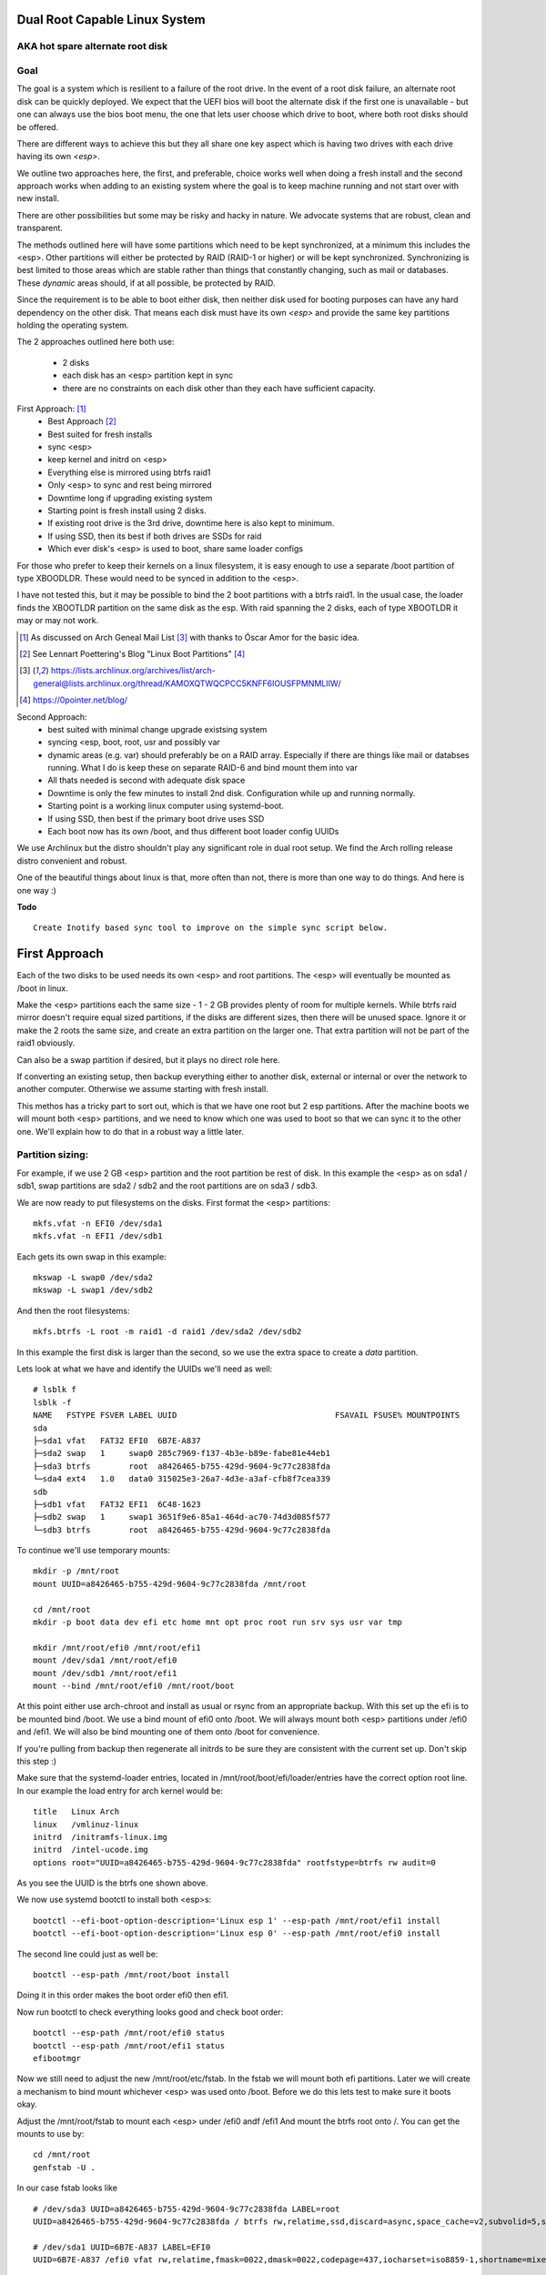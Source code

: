 .. SPDX-License-Identifier: MIT


Dual Root Capable Linux System
==============================

AKA hot spare alternate root disk
---------------------------------

Goal
----
The goal is a system which is resilient to a failure of the root drive.
In the event of a root disk failure, an alternate root disk can be quickly deployed.
We expect that the UEFI bios will boot the alternate disk if the first one is 
unavailable - but one can always use the bios boot menu, the one that lets user choose which drive to
boot, where both root disks should be offered. 

There are different ways to achieve this but they all share one key aspect which
is having two drives with each drive having its own *<esp>*.

We outline two approaches here, the first, and preferable, choice works well when doing
a fresh install and the second approach works when adding to an existing system
where the goal is to keep machine running and not start over with new install.

There are other possibilities but some may be risky and hacky in nature. We advocate
systems that are robust, clean and transparent.

The methods outlined here will have some partitions which need to be kept synchronized,
at a minimum this includes the <esp>. Other partitions will either be protected by
RAID (RAID-1 or higher) or will be kept synchronized. Synchronizing is best limited
to those areas which are stable rather than things that constantly changing, such as mail 
or databases. These *dynamic* areas should, if at all possible, be protected by RAID.

Since the requirement is to be able to boot either disk, then neither disk used for booting
purposes can have any hard dependency on the other disk. That means each disk 
must have its own *<esp>* and provide the same key partitions holding the 
operating system.

The 2 approaches outlined here both use:

 - 2 disks
 - each disk has an <esp> partition kept in sync
 - there are no constraints on each disk other than they each have sufficient capacity.

First Approach:  [1]_
 - Best Approach [2]_
 - Best suited for fresh installs
 - sync <esp>
 - keep kernel and initrd on <esp>
 - Everything else is mirrored using btrfs raid1
 - Only <esp> to sync and rest being mirrored
 - Downtime long if upgrading existing system
 - Starting point is fresh install using 2 disks. 
 - If existing root drive is the 3rd drive, downtime here is also kept to minimum.
 - If using SSD, then its best if both drives are SSDs for raid
 - Which ever disk's <esp> is used to boot, share same loader configs


For those who prefer to keep their kernels on a linux filesystem,
it is easy enough to use a separate /boot partition of type XBOODLDR.
These would need to be synced in addition to the <esp>. 

I have not tested this, but it may be possible to bind the 2 boot partitions with
a btrfs raid1. In the usual case, the loader finds the XBOOTLDR partition
on the same disk as the esp. With raid spanning the 2 disks, each of
type XBOOTLDR it may or may not work. 

.. [1] As discussed on Arch Geneal Mail List [3]_ with thanks to Óscar Amor for the basic idea.
.. [2] See Lennart Poettering's Blog "Linux Boot Partitions" [4]_
.. [3] https://lists.archlinux.org/archives/list/arch-general@lists.archlinux.org/thread/KAMOXQTWQCPCC5KNFF6IOUSFPMNMLIIW/
.. [4] https://0pointer.net/blog/ 

Second Approach:
 - best suited with minimal change upgrade  existsing system
 - syncing <esp, boot, root, usr and possibly var
 - dynamic areas (e.g. var) should preferably be on a RAID array.
   Especially if there are things like mail or databses running.
   What I do is keep these on separate RAID-6 and bind mount them into var
 - All thats needed is second with adequate disk space
 - Downtime is only the few minutes to install 2nd disk.  Configuration while up and running normally.
 - Starting point is a working linux computer using systemd-boot. 
 - If using SSD, then best if the primary boot drive uses SSD
 - Each boot now has its own /boot, and thus different boot loader config UUIDs


We use Archlinux but the distro shouldn't play any significant role in dual root setup. 
We find the Arch rolling release distro convenient and robust.

One of the beautiful things about linux is that, more often than not, there is more than
one way to do things.  And here is one way :)

**Todo** ::

    Create Inotify based sync tool to improve on the simple sync script below.

First Approach
================

Each of the two disks to be used needs its own <esp> and root partitions.
The <esp> will eventually be mounted as /boot in linux.

Make the <esp> partitions each the same size - 1 - 2 GB provides plenty of room for multiple kernels.
While btrfs raid mirror doesn't require equal sized partitions, if the disks are different sizes, 
then there will be unused space. Ignore it or make the 2 roots the same size, and create 
an extra partition on the larger one. That extra partition will not be part of the raid1 obviously.

Can also be a swap partition if desired, but it plays no direct role here.

If converting an existing setup, then backup everything either to another disk, external 
or internal or over the network to another computer. Otherwise we assume starting with
fresh install.

This methos has a tricky part to sort out, which is that we have one root but 2 esp partitions.
After the machine boots we will mount both <esp> partitions, 
and we need to know which one was used to boot so that we can sync it to the other one.
We'll explain how to do that in a robust way a little later.

Partition sizing: 
----------------

For example, if we use 2 GB <esp> partition and the root partition be rest of disk.
In this example the <esp> as on sda1 / sdb1, swap partitions are sda2 / sdb2  
and the root partitions are on sda3 / sdb3.

We are now ready to put filesystems on the disks. First format the <esp> partitions::

    mkfs.vfat -n EFI0 /dev/sda1
    mkfs.vfat -n EFI1 /dev/sdb1

Each gets its own swap in this example::

    mkswap -L swap0 /dev/sda2
    mkswap -L swap1 /dev/sdb2

And then the root filesystems::

    mkfs.btrfs -L root -m raid1 -d raid1 /dev/sda2 /dev/sdb2

In this example the first disk is larger than the second, so we use the 
extra space to create a *data* partition.

Lets look at what we have and identify the UUIDs we'll need as well::

    # lsblk f
    lsblk -f
    NAME   FSTYPE FSVER LABEL UUID                                 FSAVAIL FSUSE% MOUNTPOINTS
    sda
    ├─sda1 vfat   FAT32 EFI0  6B7E-A837
    ├─sda2 swap   1     swap0 285c7969-f137-4b3e-b89e-fabe81e44eb1
    ├─sda3 btrfs        root  a8426465-b755-429d-9604-9c77c2838fda
    └─sda4 ext4   1.0   data0 315025e3-26a7-4d3e-a3af-cfb8f7cea339
    sdb
    ├─sdb1 vfat   FAT32 EFI1  6C48-1623
    ├─sdb2 swap   1     swap1 3651f9e6-85a1-464d-ac70-74d3d085f577
    └─sdb3 btrfs        root  a8426465-b755-429d-9604-9c77c2838fda

To continue we'll use temporary mounts::

    mkdir -p /mnt/root
    mount UUID=a8426465-b755-429d-9604-9c77c2838fda /mnt/root

    cd /mnt/root
    mkdir -p boot data dev efi etc home mnt opt proc root run srv sys usr var tmp

    mkdir /mnt/root/efi0 /mnt/root/efi1
    mount /dev/sda1 /mnt/root/efi0
    mount /dev/sdb1 /mnt/root/efi1
    mount --bind /mnt/root/efi0 /mnt/root/boot 

At this point either use arch-chroot and install as usual or rsync from an appropriate backup. 
With this set up the efi is to be mounted bind /boot. We use a bind mount of efi0 onto /boot.
We will always mount both <esp> partitions under /efi0 and /efi1. We will also be bind 
mounting one of them onto /boot for convenience.

If you're pulling from backup then regenerate all initrds to be sure they are consistent
with the current set up. Don't skip this step :)

Make sure that the systemd-loader entries, located in /mnt/root/boot/efi/loader/entries
have the correct option root line. In our example the load entry for arch kernel
would be::

    title   Linux Arch
    linux   /vmlinuz-linux
    initrd  /initramfs-linux.img
    initrd  /intel-ucode.img 
    options root="UUID=a8426465-b755-429d-9604-9c77c2838fda" rootfstype=btrfs rw audit=0

As you see the UUID is the btrfs one shown above.

We now use systemd bootctl to install both <esp>s::

    bootctl --efi-boot-option-description='Linux esp 1' --esp-path /mnt/root/efi1 install
    bootctl --efi-boot-option-description='Linux esp 0' --esp-path /mnt/root/efi0 install

The second line could just as well be::

    bootctl --esp-path /mnt/root/boot install

Doing it in this order makes the boot order efi0 then efi1. 

Now run bootctl to check everything looks good and check boot order::
    
    bootctl --esp-path /mnt/root/efi0 status
    bootctl --esp-path /mnt/root/efi1 status
    efibootmgr

Now we still need to adjust the new /mnt/root/etc/fstab. In the fstab we will
mount both efi partitions. Later we will create a mechanism to bind mount
whichever <esp> was used onto /boot. Before we do this lets test to make sure
it boots okay.

Adjust the /mnt/root/fstab to mount each <esp> under /efi0 andf /efi1
And mount the btrfs root onto /.  You can get the mounts to use by::

    cd /mnt/root
    genfstab -U .

In our case fstab looks like ::

    # /dev/sda3 UUID=a8426465-b755-429d-9604-9c77c2838fda LABEL=root
    UUID=a8426465-b755-429d-9604-9c77c2838fda / btrfs rw,relatime,ssd,discard=async,space_cache=v2,subvolid=5,subvol=/  0 0

    # /dev/sda1 UUID=6B7E-A837 LABEL=EFI0
    UUID=6B7E-A837 /efi0 vfat rw,relatime,fmask=0022,dmask=0022,codepage=437,iocharset=iso8859-1,shortname=mixed,utf8,errors=remount-ro 0 0

    # /dev/sdb1 UUID=6C48-1623 LABEL=EFI1
    UUID=6C48-1623 /efi1 vfat  rw,relatime,fmask=0022,dmask=0022,codepage=437,iocharset=iso8859-1,shortname=mixed,utf8,errors=remount-ro    0 0

    
Delete the mount of /boot. We will come
back to this later after we have a mechanism to decide which of the 2 <esp> to
bind mount onto /boot.

Before we go ahead and boot let's regenerate the initrds - this will of course only work
provided the active efi was bind mounted onto /boot as per above.

All being well you should be able to boot the system. Next we will deal mounting */boot* and
syncing the efi partitions - the tricky bit! You don't need to reboot at this point,
you can continue to the next section where we provide an automatic mechanism to
have the whichever <esp> was booted to be bind mounted on /boot.


Mounting /boot 
--------------

This is a little tricky. I was hoping bootctl -p would be a reliable way to detect which
<esp> was used for current boot, but I didn't find a reliable way. Instead I wrote a little script
to identfify which <esp> was used and mount then bind mount it onto /boot. My script is in 
python, mainly as I found doing it in bash unpleasant. Perhaps someone with better scripting
skills might make a bash version if so desired.

So whats needed is to install the script in /usr/bin/bind-mount-efi. 
Copy the systemd service file to /etc/systemd/system/bind-mount-efi.service. Then enable the service 
with the usual incantation::

    systemctl enable bind-mount-efi

Next add a mount option to both the efi0 and efi1 mount lines in /etc/fstab 
(or /mnt/root/etc/fstab if you have not booted machine yet). In my example, the efi0 line 
gets additional option: x-systemd.before=bind-mount-efi.service. Same of efi1 naturally::

    UUID=6B7E-A837 /efi0 vfat rw,relatime,fmask=0022,dmask=0022,codepage=437,iocharset=iso8859-1,shortname=mixed,utf8,errors=remount-ro,x-systemd.before=bind-mount-efi.service 0 0


What this does is ientify which if the 2 <esp> was booted and then bind mounts that one onto /boot

Now was have /boot being the 'actively booted' efi. We have overcome the trickiest part of all this.

Now  is a good time to reboot - all should work and you should have /boot from the actively booted
<esp>.


Syncing ESPs
-------------

Now that we know the active <esp> we are able to sync the other <esp> from that one.

This section and the code to identify active <esp> and bind mount it will be made available soon.




Second Approach
===============


For convenience,  we partition each disk the same way. 
We choose the following standard set of partitions :

.. table:: Disk Partitions
   :align: center

   ========= ======== ============ ==================================
   Partition Required Approx Size  Comment
   ========= ======== ============ ==================================
   <esp>     yes      2 GB         FAT32, larger if no /boot
   boot      no       4 GB         linux filesystem 
   root      yes      100 GB
   swap      no       16 GB        
   home      yes      128 - 256 GB Optional if on different disk
   data      no       rest         Cache, RAID or mounted filesystem
   ========= ======== ============ ==================================

The important partitons for the purpose at hand are the first 3 (esp, root and boot).
Some schemes do not have a separate boot partition, but instead use a 
larger <esp> partition mounted on */boot* - that works for this pupose
as well, with obvious adjustments. The most important thing is each disk has its own <esp> 
partition.

Preparing the Alternate Disk
============================

Clearly it doesn't matter whether the disks are SSD or spinners.
For simplicity we'll assume the current booting disk is /dev/sda and the alternate
is /dev/sdb.  Adjust device names as needed.

Partitioning the disk
---------------------

Use gdisk to make the 6 partitions as illustrated in Table-1_. While there are
obviously different choices one can make, each disk must have at a minimum 
an *<esp>* (EFI) and *root* partitions. Since we want to have the system be the same
regardless which disk is used to boot the system, we want both disks to be similarly 
partitioned - at least for the key partitions (esp, boot, root).

.. _Table-1:

.. table:: Sample Disk Partition
   :align: center


   +-------------+------+------------+--------------+--------------+--------------+
   | Partition   | size | GPT Type   | Label        | Mount        | Comment      |
   +=============+======+============+==============+==============+==============+
   | 1           |   2G | EF00       | EFI          | /efi         |              |
   +-------------+------+------------+--------------+--------------+--------------+
   | 2           |   4G | EA00       | boot         | /boot        | XBOOTLDR     |
   +-------------+------+------------+--------------+--------------+--------------+
   | 3           | 100G | 8300       | root         | /            |              |
   +-------------+------+------------+--------------+--------------+--------------+
   | 4           |  16G | 8200       | swap         |              |              |
   +-------------+------+------------+--------------+--------------+--------------+
   | 5           | 128G | 8302       | home         | /home        |              |
   +-------------+------+------------+--------------+--------------+--------------+
   | 6           | rest | 8300       | data         | /data        | if mounted   |
   +-------------+------+------------+--------------+--------------+--------------+


Labels might also have a suffix indicating the disk number. For example, *root0* and *root1*
Each mounts the other disk's partitions under */mnt/root1/xxx* to allow the non-booted 
disk to be kept in sync with the currently booted disk.

Partition 6 may or may not be mounted - for example it could be part of a raid array.

Put Filesystem on alternate disk
---------------------------------

The starting point is a working system and the presence of the second disk to be used
for the alternate root.  For completeness, we'll quickly go over making appropriate
filesystems. Again, the critical one is the <esp> which must be FAT32. 

Now lets make filesystems on the alternate disk's partitions. We use ext4 for the
linux partitions as its robust and well supported.

.. code:: bash

   mkfs.vfat -n EFI2 /dev/sdb1
   mkfs.ext4 -L boot2 /dev/sdb2
   mkfs.ext4 -L root2 /dev/sdb3
   mkfs.ext4 -L home2 /dev/sdb5
   mkfs.ext4 -L data2 /dev/sdb6
   mkswap -L swap2 /dev/sdb4

Copy current system to alternate
================================

We'll make a copy of everything on the currently booted disk onto the alternate disk.
Each disk has some things which are unique to the disk. The root drive
is, by definition, unique and it's UUID is used for both booting and in 
its *fstab* to ensure things are mounted appropriately.

First we make a copy of everything relevant on the current disk - then we'll make 
the appropriate changes on the alternate to accomodate the different disk UUIDs.

While in spirit we are copying everything, we actually need to be a little more surgical.
For example, we dont want to copy /dev, /sys, /proc or even tmpfs directores such as /tmp. 
Instead we copy only the things we actually need.

For example we might populate the alternate using:

.. code:: bash

    mkdir -p /mnt/root1
    mount /dev/sdb3 /mnt/root1 
    cd /mnt/root1
    mkdir -p boot data dev efi etc home mnt opt proc root run srv sys usr var tmp
    # if you have any NFS mount points add as needed

    alt="/mnt/root1"
    opt="-avxHAX --exclude=/lost+found/ --delete --info=progress"
    rsync $opt /efi/EFI $alt/efi/
    rsync $opt /boot/* $alt/boot/
    rsync $opt /bin /lib /lib64 /usr $alt/
    rsync $opt /root $alt/
    rsync $opt /var $alt/
    rsync $opt /etc $alt/
    rsync $opt /data/* $alt/data/
    rsync $opt /srv $alt/
    rsync $opt /home $alt/

Modifications for different UUIDs
----------------------------------

Now that the alternate disk has its own copy of the system, we need to make the 
appropriate modifications so booting and mounting reference the correct disk. 
If we didn't change it, they would all be referring to the first disk. 

First lets fixup mounts.

Updating fstab 
--------------

First lets edit the alternate disk's fstab - we'll also add a few lines to mount  
first (currently booted) disk under /mnt/root1.

Identify the UUIDs of the alternate disk using blkid or lsblk::


   # lsblk -f /dev/sdb
   NAME   FSTYPE FSVER LABEL UUID                                 FSAVAIL FSUSE% MOUNTPOINTS
   sdb
   ├─sdb1 vfat   FAT32 EFI   74B3-8D8F                                 2G     0% /efi
   ├─sdb2 ext4   1.0   boot  0436e342-856a-495e-bd07-5f0dab1525fe    3.3G     9% /boot
   ├─sdb3 ext4   1.0   root  385c796c-a046-4bcb-b0e6-bec6dd543faa   68.9G    24% /
   ├─ ...


Our focus is on <esp>, boot and root. If you're using /home or /data then record those as well.

Now edit **/mnt/root1/fstab** (NOT /etc/fstab!) and duplicate the existing 3 lines 
for /, /efi and /boot, Next change the UUID to be the ones from the alternate disk obtained above.

In same fstab, change the mount points for the other disk so they now all get mounted under */mnt/root1*:

  - change */* to */mnt/root1* 
  - change */efi* to */mnt/root1/efi* 
  - change */boot* to */mnt/root1/boot* 

Of course, do same for any other mounted partitions (e.g. /home).

Lastly, edit the current disk's **/etc/fstab** and add mounts for the new alternate disk - 
now the alternate disk gets mounted under /mnt/root1. 

One that's done, each fstab has mounts for the *other* disk on /mnt/root1, /mnt/root1/efi, /mnt/root1/boot etc.


Updating systemd-boot loader entries
-------------------------------------

The boot loader entries that are used by sd-boot each 
reference the root disk. We must now update those on the alternate disk to point to their own (alternate) disk.  

Edit each entry in **/mnt/root1/boot/loader/entries/\***
and change the kernel option line::

    options root="UUID=xxxxxxxx-xxxx-xxxx-xxxx-xxxxxxxxxxxx" rw

to have the correct UUID found above - in our case this would be::

    options root="UUID=385c796c-a046-4bcb-b0e6-bec6dd543faa" rw

Once they're all done we're almost ready - in the next section we'll install a boot loader.

systemd-boot install
--------------------

All that's needed now is to install boot loader into the alternate <esp>. sd-boot makes this
straightforward to do::

   name='--efi-boot-option-description="02 Linux Boot Manager"'
   bootctl --esp-path /mnt/root1/efi --boot-path /mnt/root1/boot $name install

We specify a descriptive name, so that any system boot menu will show a different name 
than the default used for the first disk. The name of either can be easily changed at any time.

This will also put the alternate disk first in the boot order - you can leave it or change it back to
original disk - we'll discuss more below.  First lets check to make sure things look good. 

Check the current booted disk::

    bootctl status

This should look same as always. Now let check the alternate disk::

   bootctl --esp-path /mnt/root1/efi --boot-path /mnt/root1/boot status

This should look good. Please note sd-boot may issue or issues a warning
which can safely be ignored. 

bootctl compares the esp UUID with the UUID of the esp that was used to boot the current system.  
It warns if they differ.  
Well they should differ by design  - we want 2 <esp> each with its own UUID.
So this is a *good* thing. The warning will happen for whichever disk is NOT currently booted.

Its also a good idea to check the boot order saved in the efi variables::

   efibootmgr

You should now see both Linux entries listed.

Testing and Tidying Up
======================

At this point we are ready to test. There are a few non-essential convenience things 
that may be desirable.  

We changed the boot desciption - we may also want to change the boot desctiption of the 
original disk's <esp> as well. If we have not rebooted, then the original disk <esp> is mounted on /efi::

   bootctl --esp-path /efi --boot-path /boot \
           --efi-boot-option-description='01 Linux Alt' install

This will also make this disk the first in the boot order.  Boot order can also be changed
using *efibootmgr*. For this case we don't need to specify the esp or boot paths as they
are the defeaults. Doing it this way makes it explicitly clear.

It may be useful to change the title of each loader entry - e.g. ::
  
    [/mnt/root1]/boot/loader/entries/xxx.conf

Perhaps prefix the title with 01 or 02 depending which disk it is for. 

Be careful with the loader entry file names.  If name is changed then the 
/efi/loader/loader.conf, which references the filename in 
the *default* line, will need it's filename changed to match.
    

Keeping Disks In Sync
---------------------

Finally, we need to keep the disks in sync.  The simplest way to do this is run a little script
which rsync's from current booted linux to the alternate mounted under /mnt/root1 and
of course make sure NOT to replace fstab or the sd-boot loader entries.  Just run script out of cron.
or manually when so inclined. You can also add a pacman hook (on arch anyway) to trigger an update of
the alternate <esp> whenever systemd is updated. Or simply run it in the sync script.
    
Make sure the sync script is available on both disks!

This is a sample sync script:

.. code:: bash

    #!/bin/bash
    #
    # Copy files from currently booted system
    # into alternate mounted on /mnt/root1
    #  
    # NB
    # - do NOT copy fsteb or any loader entries.
    #   - Surefire way to break boot.
    # - Skip package cache 
    # 
    # To Add:
    #   ** check /mnt/root1 is properly mounted before rsync
    #
    alt="/mnt/root1"

    opt="-axHAX --info=stats --exclude=/lost+found/ --delete"
    echo "Syn alternate root:"

    echo "  /efi/EFI"
      rsync $opt /efi/EFI $alt/efi/
    echo "  /boot"
      rsync $opt --exclude=/boot/loader/ /boot $alt/
    echo "  /bin /lib /lib64 /usr"
      rsync $opt /bin /lib /lib64 /usr $alt/
    echo "  /root"
      rsync $opt /root $alt/
    echo "  /var"
      rsync $opt --exclude=/var/cache/pacman/pkg/ /var $alt/
    echo "  /etc"
      rsync $opt --exclude=/etc/fstab /etc $alt/
    echo "  /data"
      rsync $opt /data $alt/
    echo "  /srv"
      rsync $opt /srv $alt/


One simple approach to keeping it in sync is just to run this from cron - twice a day or perhaps more often.
This is an example */etc/cron.d/syn-alternate* if the sync script is in */mnt* and */mnt/root1/mnt*::

    # sync alternate root
    05 2,14 * * * root /mnt/sync-root


Epilogue
========

There is some discussion around dual root and some of the challenges using mdadm RAID1 
on the arch general mail list [3]_.

This brings me to a couple of todo items:

**Todo** #1: Sync Tool Using Inotify
    Build or use existing inotify tools to monitor an appropriate set of dirs to sync to the alternate. 

**Todo** #2: Use same basic mechanism as Second Approach to do fast installs.
    Build a tool to do fresh installs from a template root drive.

For an install, one can imagine doing pretty much same thing as the second approach,
but instead do a fresh install from a template. 
Of course care needs to be taken to avoid any services that are unique to the template machine. 
One way to apprach this might be to take a workstation install 
(with no services like mail, databases, etc) and use sync script to create a template to install from. 

May need a little tweaking but then the template could be rsync'ed over the
local network (or from a USB drive). This should make it reasonably straightforward and 
fast to get things installed.  Needs some scripting work and a good template machine to get the ball rolling.

License
========

 - SPDX-License-Identifier: MIT
 - Copyright (c) 2023 Gene C 





